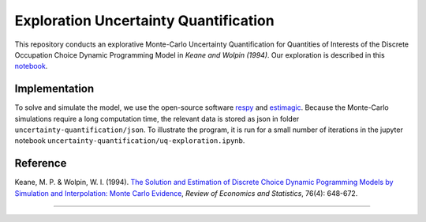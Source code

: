 **************************************
Exploration Uncertainty Quantification
**************************************

This repository conducts an explorative Monte-Carlo Uncertainty Quantification for 
Quantities of Interests of the Discrete Occupation Choice Dynamic Programming Model
in *Keane and Wolpin (1994)*. Our exploration is described in this `notebook <https://github.com/OpenSourceEconomics/numerical-toolbox-uncertainty-quantification/blob/master/uncertainty-quantification/uq-exploration.ipynb>`_.

.. image:: https://github.com/jupyter/design/blob/master/logos/Badges/nbviewer_badge.svg
     :target: https://nbviewer.jupyter.org/github/OpenSourceEconomics/numerical-toolbox-uncertainty-quantification/blob/master/uncertainty-quantification/uq-exploration.ipynb
     
.. image:: https://static.mybinder.org/badge_logo.svg
     :target: https://hub.gke.mybinder.org/user/opensourceecono--quantification-r5b326rz/notebooks/uncertainty-quantification/uq-exploration.ipynb


Implementation
##############

To solve and simulate the model, we use the open-source software `respy <https://github.com/OpenSourceEconomics/respy>`_ and `estimagic <https://github.com/OpenSourceEconomics/estimagic>`_.
Because the Monte-Carlo simulations require a long computation time, the relevant data
is stored as json in folder ``uncertainty-quantification/json``.
To illustrate the program, it is run for a small number of iterations in the
jupyter notebook 
``uncertainty-quantification/uq-exploration.ipynb``.


Reference
#########

Keane, M. P. & Wolpin, W. I. (1994). `The Solution and Estimation of 
Discrete Choice Dynamic Pogramming Models by Simulation and Interpolation: Monte Carlo
Evidence <http://research.economics.unsw.edu.au/mkeane/Solution_Estimation_DP.pdf>`_, 
*Review of Economics and Statistics*, 76(4): 648-672.

----------------------------------------------------------------------------------------

.. image:: https://travis-ci.org/OpenSourceEconomics/numerical-toolbox-uncertainty-quantification.svg?branch=master
    :target: https://travis-ci.org/OpenSourceEconomics/numerical-toolbox-uncertainty-quantification

.. image:: https://img.shields.io/badge/code%20style-black-000000.svg
    :target: https://github.com/python/black

.. image:: https://img.shields.io/badge/License-MIT-blue.svg
     :target: https://github.com/OpenSourceEconomics/numerical-toolbox-uncertainty-quantification/blob/master/LICENSE

